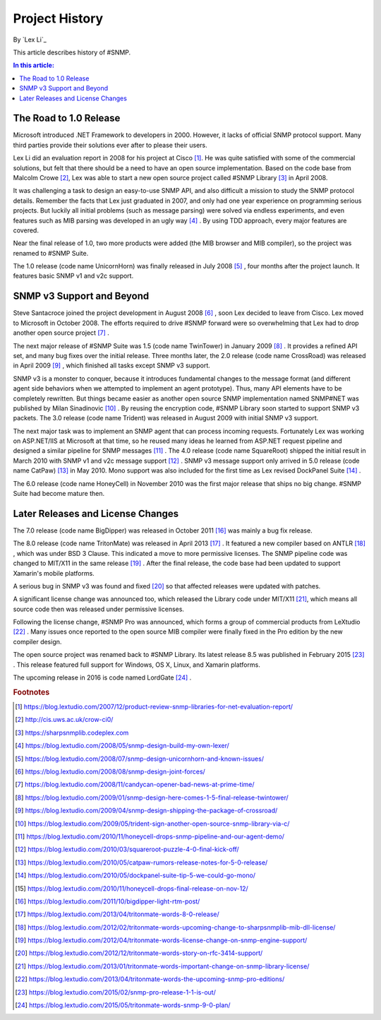 Project History
===============

By `Lex Li`_

This article describes history of #SNMP.

.. contents:: In this article:
  :local:
  :depth: 1

The Road to 1.0 Release
-----------------------
Microsoft introduced .NET Framework to developers in 2000. However, it lacks of official SNMP protocol support. Many third parties provide their solutions ever after to please their users.

Lex Li did an evaluation report in 2008 for his project at Cisco [1]_. He was quite satisfied with some of the commercial solutions, but felt that there should be a need to have an open source 
implementation. Based on the code base from Malcolm Crowe [2]_, Lex was able to start a new open source project called #SNMP Library [3]_ in April 2008.

It was challenging a task to design an easy-to-use SNMP API, and also difficult a mission to study the SNMP protocol details. Remember the facts that Lex just graduated in 2007, and only had one 
year experience on programming serious projects. But luckily all initial problems (such as message parsing) were solved via endless experiments, and even features such as MIB parsing was developed in an 
ugly way [4]_ . By using TDD approach, every major features are covered.

Near the final release of 1.0, two more products were added (the MIB browser and MIB compiler), so the project was renamed to #SNMP Suite.

The 1.0 release (code name UnicornHorn) was finally released in July 2008 [5]_ , four months after the project launch. It features basic SNMP v1 and v2c support.

SNMP v3 Support and Beyond
--------------------------
Steve Santacroce joined the project development in August 2008 [6]_ , soon Lex decided to leave from Cisco. Lex moved to Microsoft in October 2008. The efforts required to drive #SNMP forward were 
so overwhelming that Lex had to drop another open source project [7]_ . 

The next major release of #SNMP Suite was 1.5 (code name TwinTower) in January 2009 [8]_ . It provides a refined API set, and many bug fixes over the initial release. Three months later, the 2.0 release 
(code name CrossRoad) was released in April 2009 [9]_ , which finished all tasks except SNMP v3 support.

SNMP v3 is a monster to conquer, because it introduces fundamental changes to the message format (and different agent side behaviors when we attempted to implement an agent prototype). Thus, many API elements 
have to be completely rewritten. But things became easier as another open source SNMP implementation named SNMP#NET was published by Milan Sinadinovic [10]_ . By reusing the encryption code, #SNMP 
Library soon started to support SNMP v3 packets. The 3.0 release (code name Trident) was released in August 2009 with initial SNMP v3 support.

The next major task was to implement an SNMP agent that can process incoming requests. Fortunately Lex was working on ASP.NET/IIS at Microsoft at that time, so he reused many ideas he learned from ASP.NET 
request pipeline and designed a similar pipeline for SNMP messages [11]_ . The 4.0 release (code name SquareRoot) shipped the initial result in March 2010 with SNMP v1 and v2c message support [12]_ . SNMP v3 message 
support only arrived in 5.0 release (code name CatPaw) [13]_ in May 2010. Mono support was also included for the first time as Lex revised DockPanel Suite [14]_ .

The 6.0 release (code name HoneyCell) in November 2010 was the first major release that ships no big change. #SNMP Suite had become mature then.

Later Releases and License Changes
----------------------------------
The 7.0 release (code name BigDipper) was released in October 2011 [16]_ was mainly a bug fix release.

The 8.0 release (code name TritonMate) was released in April 2013 [17]_ . It featured a new compiler based on ANTLR [18]_ , which was under BSD 3 Clause. This indicated a move to more permissive licenses. The SNMP pipeline 
code was changed to MIT/X11 in the same release [19]_ . After the final release, the code base had been updated to support Xamarin's mobile platforms.

A serious bug in SNMP v3 was found and fixed [20]_ so that affected releases were updated with patches.

A significant license change was announced too, which released the Library code under MIT/X11 [21]_, which means all source code then was released under permissive licenses.

Following the license change, #SNMP Pro was announced, which forms a group of commercial products from LeXtudio [22]_ . Many issues once reported to the open source MIB compiler were finally fixed in the Pro 
edition by the new compiler design.

The open source project was renamed back to #SNMP Library. Its latest release 8.5 was published in February 2015 [23]_ . This release featured full support for Windows, OS X, Linux, and Xamarin platforms.

The upcoming release in 2016 is code named LordGate [24]_ . 

.. rubric:: Footnotes

.. [1] https://blog.lextudio.com/2007/12/product-review-snmp-libraries-for-net-evaluation-report/
.. [2] http://cis.uws.ac.uk/crow-ci0/
.. [3] https://sharpsnmplib.codeplex.com
.. [4] https://blog.lextudio.com/2008/05/snmp-design-build-my-own-lexer/
.. [5] https://blog.lextudio.com/2008/07/snmp-design-unicornhorn-and-known-issues/
.. [6] https://blog.lextudio.com/2008/08/snmp-design-joint-forces/
.. [7] https://blog.lextudio.com/2008/11/candycan-opener-bad-news-at-prime-time/
.. [8] https://blog.lextudio.com/2009/01/snmp-design-here-comes-1-5-final-release-twintower/
.. [9] https://blog.lextudio.com/2009/04/snmp-design-shipping-the-package-of-crossroad/
.. [10] https://blog.lextudio.com/2009/05/trident-sign-another-open-source-snmp-library-via-c/
.. [11] https://blog.lextudio.com/2010/11/honeycell-drops-snmp-pipeline-and-our-agent-demo/
.. [12] https://blog.lextudio.com/2010/03/squareroot-puzzle-4-0-final-kick-off/
.. [13] https://blog.lextudio.com/2010/05/catpaw-rumors-release-notes-for-5-0-release/
.. [14] https://blog.lextudio.com/2010/05/dockpanel-suite-tip-5-we-could-go-mono/
.. [15] https://blog.lextudio.com/2010/11/honeycell-drops-final-release-on-nov-12/
.. [16] https://blog.lextudio.com/2011/10/bigdipper-light-rtm-post/
.. [17] https://blog.lextudio.com/2013/04/tritonmate-words-8-0-release/
.. [18] https://blog.lextudio.com/2012/02/tritonmate-words-upcoming-change-to-sharpsnmplib-mib-dll-license/
.. [19] https://blog.lextudio.com/2012/04/tritonmate-words-license-change-on-snmp-engine-support/
.. [20] https://blog.lextudio.com/2012/12/tritonmate-words-story-on-rfc-3414-support/
.. [21] https://blog.lextudio.com/2013/01/tritonmate-words-important-change-on-snmp-library-license/
.. [22] https://blog.lextudio.com/2013/04/tritonmate-words-the-upcoming-snmp-pro-editions/
.. [23] https://blog.lextudio.com/2015/02/snmp-pro-release-1-1-is-out/
.. [24] https://blog.lextudio.com/2015/05/tritonmate-words-snmp-9-0-plan/
